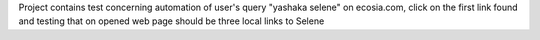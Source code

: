Project contains test concerning automation of user's query "yashaka selene" on ecosia.com, click on the first link found and testing that on opened web page should be three local links to Selene